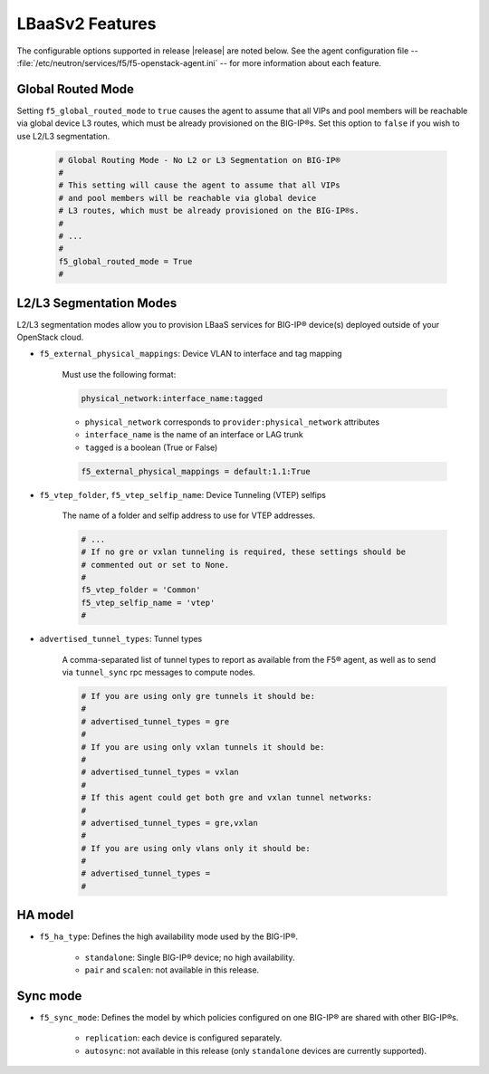 LBaaSv2 Features
----------------

The configurable options supported in release |release| are noted below. See the agent configuration file -- :file:`/etc/neutron/services/f5/f5-openstack-agent.ini` -- for more information about each feature.


Global Routed Mode
``````````````````
Setting ``f5_global_routed_mode`` to ``true`` causes the agent to assume that all VIPs and pool members will be reachable via global device L3 routes, which must be already provisioned on the BIG-IP®s. Set this option to ``false`` if you wish to use L2/L3 segmentation.

    .. code-block:: text

        # Global Routing Mode - No L2 or L3 Segmentation on BIG-IP®
        #
        # This setting will cause the agent to assume that all VIPs
        # and pool members will be reachable via global device
        # L3 routes, which must be already provisioned on the BIG-IP®s.
        #
        # ...
        #
        f5_global_routed_mode = True
        #

L2/L3 Segmentation Modes
````````````````````````

L2/L3 segmentation modes allow you to provision LBaaS services for BIG-IP® device(s) deployed outside of your OpenStack cloud.

- ``f5_external_physical_mappings``: Device VLAN to interface and tag mapping

    Must use the following format:

    .. code-block:: text

        physical_network:interface_name:tagged

    * ``physical_network`` corresponds to ``provider:physical_network`` attributes
    * ``interface_name`` is the name of an interface or LAG trunk
    * ``tagged`` is a boolean (True or False)

    .. code-block:: text

        f5_external_physical_mappings = default:1.1:True

-  ``f5_vtep_folder``, ``f5_vtep_selfip_name``: Device Tunneling (VTEP) selfips

    The name of a folder and selfip address to use for VTEP addresses.

    .. code-block:: text

        # ...
        # If no gre or vxlan tunneling is required, these settings should be
        # commented out or set to None.
        #
        f5_vtep_folder = 'Common'
        f5_vtep_selfip_name = 'vtep'
        #

- ``advertised_tunnel_types``: Tunnel types

    A comma-separated list of tunnel types to report as available from the F5® agent, as well as to send via ``tunnel_sync`` rpc messages to compute nodes.

    .. code-block:: text

        # If you are using only gre tunnels it should be:
        #
        # advertised_tunnel_types = gre
        #
        # If you are using only vxlan tunnels it should be:
        #
        # advertised_tunnel_types = vxlan
        #
        # If this agent could get both gre and vxlan tunnel networks:
        #
        # advertised_tunnel_types = gre,vxlan
        #
        # If you are using only vlans only it should be:
        #
        # advertised_tunnel_types =
        #

HA model
````````

- ``f5_ha_type``: Defines the high availability mode used by the BIG-IP®.

    * ``standalone``: Single BIG-IP® device; no high availability.
    * ``pair`` and ``scalen``: not available in this release.

Sync mode
`````````

- ``f5_sync_mode``: Defines the model by which policies configured on one BIG-IP® are shared with other BIG-IP®s.

    * ``replication``: each device is configured separately.
    * ``autosync``: not available in this release (only ``standalone`` devices are currently supported).



